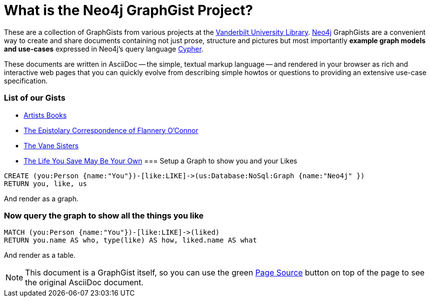 = What is the Neo4j GraphGist Project? =

:neo4j-version: 2.1.0
:author: Clifford Anderson
:twitter: @andersoncliffb
:tags: domain:example

These are a collection of GraphGists from various projects at the http://www.library.vanderbilt.edu/[Vanderbilt University Library].
http://neo4j.com[Neo4j] GraphGists are a convenient way to create and share documents containing not just prose, structure
and pictures but most importantly **example graph models and use-cases** expressed in Neo4j's query language http://docs.neo4j.org/refcard/2.1/[Cypher].

These documents are written in AsciiDoc -- the simple, textual markup language -- and rendered in your browser as rich and interactive web pages that you can quickly evolve from describing simple howtos or questions to providing an extensive use-case specification.


 

=== List of our Gists ===

* http://heardlibrary.github.io/graphgist/?ce41776583e38cf47707/[Artists Books]
* http://heardlibrary.github.io/graphgist/?2d0c49d816987ba58c5b/[The Epistolary Correspondence of Flannery O'Connor]
* http://heardlibrary.github.io/graphgist/?3b209f033ab19c0bd876/[The Vane Sisters]
* https://gist.github.com/suellenstringer-hye/3775cf12f473866affcf/[The Life You Save May Be Your Own]
=== Setup a Graph to show you and your Likes

//setup
[source,cypher]
----
CREATE (you:Person {name:"You"})-[like:LIKE]->(us:Database:NoSql:Graph {name:"Neo4j" })
RETURN you, like, us
----

And render as a graph.

//graph

=== Now query the graph to show all the things you like

[source,cypher]
----
MATCH (you:Person {name:"You"})-[like:LIKE]->(liked)
RETURN you.name AS who, type(like) AS how, liked.name AS what
----

And render as a table.

//table

NOTE: This document is a GraphGist itself, so you can use the green https://github.com/neo4j-contrib/gists/blob/master/meta/Home.adoc[Page Source] button on top of the page to see the original AsciiDoc document.
